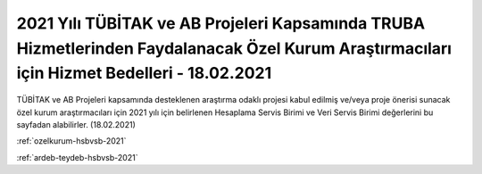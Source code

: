 
=============================================================================================================================================
2021 Yılı TÜBİTAK ve AB Projeleri Kapsamında TRUBA Hizmetlerinden Faydalanacak Özel Kurum Araştırmacıları için Hizmet Bedelleri - 18.02.2021
=============================================================================================================================================

TÜBİTAK ve AB Projeleri kapsamında desteklenen araştırma odaklı projesi kabul edilmiş ve/veya proje önerisi sunacak özel kurum araştırmacıları için 2021 yılı için belirlenen Hesaplama Servis Birimi ve Veri Servis Birimi değerlerini bu sayfadan alabilirler. (18.02.2021) 

:ref:`ozelkurum-hsbvsb-2021`

:ref:`ardeb-teydeb-hsbvsb-2021`
